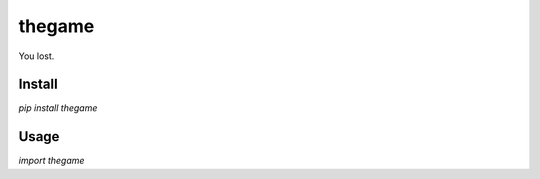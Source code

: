 thegame
=======

You lost.

Install
-------

`pip install thegame`

Usage
-----

`import thegame`


